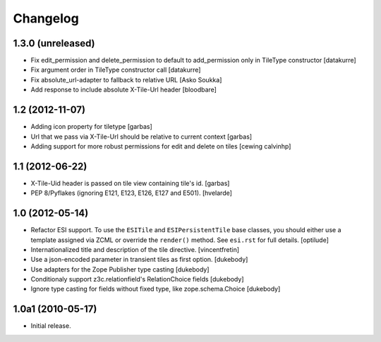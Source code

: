Changelog
=========

1.3.0 (unreleased)
------------------

- Fix edit_permission and delete_permission to default
  to add_permission only in TileType constructor
  [datakurre]

- Fix argument order in TileType constructor call
  [datakurre]

- Fix absolute_url-adapter to fallback to relative URL
  [Asko Soukka]

- Add response to include absolute X-Tile-Url header
  [bloodbare]

1.2 (2012-11-07)
----------------

- Adding icon property for tiletype
  [garbas]

- Url that we pass via X-Tile-Url should be relative to current context
  [garbas]

- Adding support for more robust permissions for edit and delete on tiles
  [cewing calvinhp]

1.1 (2012-06-22)
----------------

- X-Tile-Uid header is passed on tile view containing tile's id.
  [garbas]

- PEP 8/Pyflakes (ignoring E121, E123, E126, E127 and E501).
  [hvelarde]

1.0 (2012-05-14)
----------------

- Refactor ESI support. To use the ``ESITile`` and ``ESIPersistentTile``
  base classes, you should either use a template assigned via ZCML or
  override the ``render()`` method. See ``esi.rst`` for full details.
  [optilude]

- Internationalized title and description of the tile directive.
  [vincentfretin]

- Use a  json-encoded parameter in transient tiles as first option.
  [dukebody]

- Use adapters for the Zope Publisher type casting
  [dukebody]

- Conditionaly support z3c.relationfield's RelationChoice fields
  [dukebody]

- Ignore type casting for fields without fixed type, like zope.schema.Choice
  [dukebody]

1.0a1 (2010-05-17)
------------------

- Initial release.
